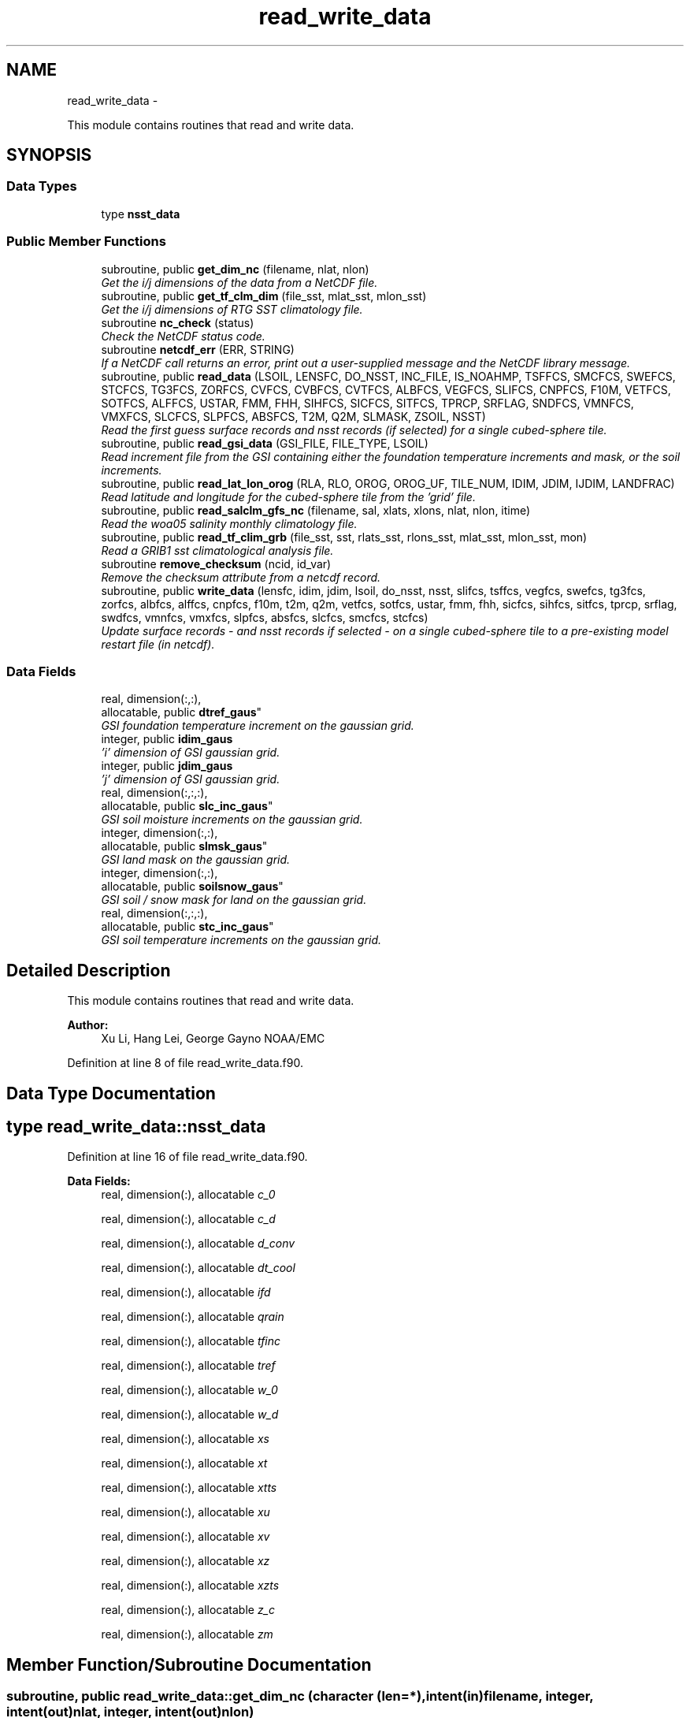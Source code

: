 .TH "read_write_data" 3 "Wed Mar 13 2024" "Version 1.13.0" "global_cycle" \" -*- nroff -*-
.ad l
.nh
.SH NAME
read_write_data \- 
.PP
This module contains routines that read and write data\&.  

.SH SYNOPSIS
.br
.PP
.SS "Data Types"

.in +1c
.ti -1c
.RI "type \fBnsst_data\fP"
.br
.in -1c
.SS "Public Member Functions"

.in +1c
.ti -1c
.RI "subroutine, public \fBget_dim_nc\fP (filename, nlat, nlon)"
.br
.RI "\fIGet the i/j dimensions of the data from a NetCDF file\&. \fP"
.ti -1c
.RI "subroutine, public \fBget_tf_clm_dim\fP (file_sst, mlat_sst, mlon_sst)"
.br
.RI "\fIGet the i/j dimensions of RTG SST climatology file\&. \fP"
.ti -1c
.RI "subroutine \fBnc_check\fP (status)"
.br
.RI "\fICheck the NetCDF status code\&. \fP"
.ti -1c
.RI "subroutine \fBnetcdf_err\fP (ERR, STRING)"
.br
.RI "\fIIf a NetCDF call returns an error, print out a user-supplied message and the NetCDF library message\&. \fP"
.ti -1c
.RI "subroutine, public \fBread_data\fP (LSOIL, LENSFC, DO_NSST, INC_FILE, IS_NOAHMP, TSFFCS, SMCFCS, SWEFCS, STCFCS, TG3FCS, ZORFCS, CVFCS, CVBFCS, CVTFCS, ALBFCS, VEGFCS, SLIFCS, CNPFCS, F10M, VETFCS, SOTFCS, ALFFCS, USTAR, FMM, FHH, SIHFCS, SICFCS, SITFCS, TPRCP, SRFLAG, SNDFCS, VMNFCS, VMXFCS, SLCFCS, SLPFCS, ABSFCS, T2M, Q2M, SLMASK, ZSOIL, NSST)"
.br
.RI "\fIRead the first guess surface records and nsst records (if selected) for a single cubed-sphere tile\&. \fP"
.ti -1c
.RI "subroutine, public \fBread_gsi_data\fP (GSI_FILE, FILE_TYPE, LSOIL)"
.br
.RI "\fIRead increment file from the GSI containing either the foundation temperature increments and mask, or the soil increments\&. \fP"
.ti -1c
.RI "subroutine, public \fBread_lat_lon_orog\fP (RLA, RLO, OROG, OROG_UF, TILE_NUM, IDIM, JDIM, IJDIM, LANDFRAC)"
.br
.RI "\fIRead latitude and longitude for the cubed-sphere tile from the 'grid' file\&. \fP"
.ti -1c
.RI "subroutine, public \fBread_salclm_gfs_nc\fP (filename, sal, xlats, xlons, nlat, nlon, itime)"
.br
.RI "\fIRead the woa05 salinity monthly climatology file\&. \fP"
.ti -1c
.RI "subroutine, public \fBread_tf_clim_grb\fP (file_sst, sst, rlats_sst, rlons_sst, mlat_sst, mlon_sst, mon)"
.br
.RI "\fIRead a GRIB1 sst climatological analysis file\&. \fP"
.ti -1c
.RI "subroutine \fBremove_checksum\fP (ncid, id_var)"
.br
.RI "\fIRemove the checksum attribute from a netcdf record\&. \fP"
.ti -1c
.RI "subroutine, public \fBwrite_data\fP (lensfc, idim, jdim, lsoil, do_nsst, nsst, slifcs, tsffcs, vegfcs, swefcs, tg3fcs, zorfcs, albfcs, alffcs, cnpfcs, f10m, t2m, q2m, vetfcs, sotfcs, ustar, fmm, fhh, sicfcs, sihfcs, sitfcs, tprcp, srflag, swdfcs, vmnfcs, vmxfcs, slpfcs, absfcs, slcfcs, smcfcs, stcfcs)"
.br
.RI "\fIUpdate surface records - and nsst records if selected - on a single cubed-sphere tile to a pre-existing model restart file (in netcdf)\&. \fP"
.in -1c
.SS "Data Fields"

.in +1c
.ti -1c
.RI "real, dimension(:,:), 
.br
allocatable, public \fBdtref_gaus\fP"
.br
.RI "\fIGSI foundation temperature increment on the gaussian grid\&. \fP"
.ti -1c
.RI "integer, public \fBidim_gaus\fP"
.br
.RI "\fI'i' dimension of GSI gaussian grid\&. \fP"
.ti -1c
.RI "integer, public \fBjdim_gaus\fP"
.br
.RI "\fI'j' dimension of GSI gaussian grid\&. \fP"
.ti -1c
.RI "real, dimension(:,:,:), 
.br
allocatable, public \fBslc_inc_gaus\fP"
.br
.RI "\fIGSI soil moisture increments on the gaussian grid\&. \fP"
.ti -1c
.RI "integer, dimension(:,:), 
.br
allocatable, public \fBslmsk_gaus\fP"
.br
.RI "\fIGSI land mask on the gaussian grid\&. \fP"
.ti -1c
.RI "integer, dimension(:,:), 
.br
allocatable, public \fBsoilsnow_gaus\fP"
.br
.RI "\fIGSI soil / snow mask for land on the gaussian grid\&. \fP"
.ti -1c
.RI "real, dimension(:,:,:), 
.br
allocatable, public \fBstc_inc_gaus\fP"
.br
.RI "\fIGSI soil temperature increments on the gaussian grid\&. \fP"
.in -1c
.SH "Detailed Description"
.PP 
This module contains routines that read and write data\&. 


.PP
\fBAuthor:\fP
.RS 4
Xu Li, Hang Lei, George Gayno NOAA/EMC 
.RE
.PP

.PP
Definition at line 8 of file read_write_data\&.f90\&.
.SH "Data Type Documentation"
.PP 
.SH "type read_write_data::nsst_data"
.PP 
Definition at line 16 of file read_write_data\&.f90\&.
.PP
\fBData Fields:\fP
.RS 4
real, dimension(:), allocatable \fIc_0\fP 
.br
.PP
real, dimension(:), allocatable \fIc_d\fP 
.br
.PP
real, dimension(:), allocatable \fId_conv\fP 
.br
.PP
real, dimension(:), allocatable \fIdt_cool\fP 
.br
.PP
real, dimension(:), allocatable \fIifd\fP 
.br
.PP
real, dimension(:), allocatable \fIqrain\fP 
.br
.PP
real, dimension(:), allocatable \fItfinc\fP 
.br
.PP
real, dimension(:), allocatable \fItref\fP 
.br
.PP
real, dimension(:), allocatable \fIw_0\fP 
.br
.PP
real, dimension(:), allocatable \fIw_d\fP 
.br
.PP
real, dimension(:), allocatable \fIxs\fP 
.br
.PP
real, dimension(:), allocatable \fIxt\fP 
.br
.PP
real, dimension(:), allocatable \fIxtts\fP 
.br
.PP
real, dimension(:), allocatable \fIxu\fP 
.br
.PP
real, dimension(:), allocatable \fIxv\fP 
.br
.PP
real, dimension(:), allocatable \fIxz\fP 
.br
.PP
real, dimension(:), allocatable \fIxzts\fP 
.br
.PP
real, dimension(:), allocatable \fIz_c\fP 
.br
.PP
real, dimension(:), allocatable \fIzm\fP 
.br
.PP
.RE
.PP
.SH "Member Function/Subroutine Documentation"
.PP 
.SS "subroutine, public read_write_data::get_dim_nc (character (len=*), intent(in)filename, integer, intent(out)nlat, integer, intent(out)nlon)"

.PP
Get the i/j dimensions of the data from a NetCDF file\&. 
.PP
\fBParameters:\fP
.RS 4
\fIfilename\fP Name of the file to be read\&. 
.br
\fInlat\fP 'j' dimension of the data in the file\&. 
.br
\fInlon\fP 'i' dimension of the data in the file\&. 
.RE
.PP
\fBAuthor:\fP
.RS 4
Xu Li NOAA/EMC 
.RE
.PP

.PP
Definition at line 1824 of file read_write_data\&.f90\&.
.PP
References nc_check()\&.
.PP
Referenced by get_sal_clm()\&.
.SS "subroutine, public read_write_data::get_tf_clm_dim (character(*), intent(in)file_sst, integer, intent(out)mlat_sst, integer, intent(out)mlon_sst)"

.PP
Get the i/j dimensions of RTG SST climatology file\&. The file is GRIB1\&.
.PP
\fBParameters:\fP
.RS 4
\fIfile_sst\fP File name of the sst file\&. 
.br
\fImlat_sst\fP The 'j' dimension of the data\&. 
.br
\fImlon_sst\fP The 'i' dimension of the data\&. 
.RE
.PP
\fBAuthor:\fP
.RS 4
Xu Li NOAA/EMC 
.RE
.PP
\fBDate:\fP
.RS 4
2019-03-13 
.RE
.PP

.PP
Definition at line 1695 of file read_write_data\&.f90\&.
.PP
Referenced by get_tf_clm()\&.
.SS "subroutine read_write_data::nc_check (integer, intent(in)status)"

.PP
Check the NetCDF status code\&. If there is an error, print the library error message and stop processing\&.
.PP
\fBParameters:\fP
.RS 4
\fIstatus\fP NetCDF status code\&. 
.RE
.PP
\fBAuthor:\fP
.RS 4
Xu Li NOAA/EMC 
.RE
.PP

.PP
Definition at line 1861 of file read_write_data\&.f90\&.
.PP
Referenced by get_dim_nc(), and read_salclm_gfs_nc()\&.
.SS "subroutine read_write_data::netcdf_err (integer, intent(in)ERR, character(len=*), intent(in)STRING)"

.PP
If a NetCDF call returns an error, print out a user-supplied message and the NetCDF library message\&. Then stop processing\&.
.PP
\fBParameters:\fP
.RS 4
\fIERR\fP NetCDF error code\&. 
.br
\fISTRING\fP User-defined error message\&. 
.RE
.PP
\fBAuthor:\fP
.RS 4
George Gayno NOAA/EMC 
.RE
.PP

.PP
Definition at line 824 of file read_write_data\&.f90\&.
.PP
Referenced by read_data(), read_gsi_data(), read_lat_lon_orog(), remove_checksum(), and write_data()\&.
.SS "subroutine, public read_write_data::read_data (integer, intent(in)LSOIL, integer, intent(in)LENSFC, logical, intent(in)DO_NSST, logical, intent(in)INC_FILE, logical, intent(out), optionalIS_NOAHMP, real, dimension(lensfc), intent(out), optionalTSFFCS, real, dimension(lensfc,lsoil), intent(out), optionalSMCFCS, real, dimension(lensfc), intent(out), optionalSWEFCS, real, dimension(lensfc,lsoil), intent(out), optionalSTCFCS, real, dimension(lensfc), intent(out), optionalTG3FCS, real, dimension(lensfc), intent(out), optionalZORFCS, real, dimension(lensfc), intent(out), optionalCVFCS, real, dimension(lensfc), intent(out), optionalCVBFCS, real, dimension(lensfc), intent(out), optionalCVTFCS, real, dimension(lensfc,4), intent(out), optionalALBFCS, real, dimension(lensfc), intent(out), optionalVEGFCS, real, dimension(lensfc), intent(out), optionalSLIFCS, real, dimension(lensfc), intent(out), optionalCNPFCS, real, dimension(lensfc), intent(out), optionalF10M, real, dimension(lensfc), intent(out), optionalVETFCS, real, dimension(lensfc), intent(out), optionalSOTFCS, real, dimension(lensfc,2), intent(out), optionalALFFCS, real, dimension(lensfc), intent(out), optionalUSTAR, real, dimension(lensfc), intent(out), optionalFMM, real, dimension(lensfc), intent(out), optionalFHH, real, dimension(lensfc), intent(out), optionalSIHFCS, real, dimension(lensfc), intent(out), optionalSICFCS, real, dimension(lensfc), intent(out), optionalSITFCS, real, dimension(lensfc), intent(out), optionalTPRCP, real, dimension(lensfc), intent(out), optionalSRFLAG, real, dimension(lensfc), intent(out), optionalSNDFCS, real, dimension(lensfc), intent(out), optionalVMNFCS, real, dimension(lensfc), intent(out), optionalVMXFCS, real, dimension(lensfc,lsoil), intent(out), optionalSLCFCS, real, dimension(lensfc), intent(out), optionalSLPFCS, real, dimension(lensfc), intent(out), optionalABSFCS, real, dimension(lensfc), intent(out), optionalT2M, real, dimension(lensfc), intent(out), optionalQ2M, real, dimension(lensfc), intent(out), optionalSLMASK, real(kind=4), dimension(lsoil), intent(out), optionalZSOIL, type(\fBnsst_data\fP), optionalNSST)"

.PP
Read the first guess surface records and nsst records (if selected) for a single cubed-sphere tile\&. 
.PP
\fBParameters:\fP
.RS 4
\fILSOIL\fP Number of soil layers\&. 
.br
\fILENSFC\fP Total number of points on a tile\&. 
.br
\fIDO_NSST\fP When true, nsst fields are read\&. 
.br
\fIINC_FILE\fP When true, read from an increment file\&. False reads from a restart file\&. 
.br
\fIIS_NOAHMP\fP When true, process for the Noah-MP LSM\&. 
.br
\fITSFFCS\fP Skin Temperature\&. 
.br
\fISMCFCS\fP Total volumetric soil moisture\&. 
.br
\fISWEFCS\fP Snow water equivalent\&. 
.br
\fISTCFCS\fP Soil temperature\&. 
.br
\fITG3FCS\fP Soil substrate temperature\&. 
.br
\fIZORFCS\fP Roughness length\&. 
.br
\fICVFCS\fP Cloud cover\&. 
.br
\fICVBFCS\fP Cloud base\&. 
.br
\fICVTFCS\fP Cloud top\&. 
.br
\fIALBFCS\fP Snow-free albedo\&. 
.br
\fISLIFCS\fP Land-sea mask including ice flag\&. 
.br
\fIVEGFCS\fP Vegetation greenness\&. 
.br
\fICNPFCS\fP Plant canopy moisture content\&. 
.br
\fIF10M\fP log((z0+10)/z0)\&. See model routine sfc_diff\&.f for details\&. 
.br
\fIVETFCS\fP Vegetation type\&. 
.br
\fISOTFCS\fP Soil type\&. 
.br
\fIALFFCS\fP Fractional coverage for strong/weak zenith angle dependent albedo\&. 
.br
\fIUSTAR\fP Friction velocity\&. 
.br
\fIFMM\fP log((z0+z1)/z0)\&. See model routine sfc_diff\&.f for details\&. 
.br
\fIFHH\fP log((ztmax+z1)/ztmax)\&. See model routine sfc_diff\&.f for details\&. 
.br
\fISIHFCS\fP Sea ice depth\&. 
.br
\fISICFCS\fP Sea ice concentration\&. 
.br
\fISITFCS\fP Sea ice temperature\&. 
.br
\fITPRCP\fP Precipitation\&. 
.br
\fISRFLAG\fP Snow/rain flag\&. 
.br
\fISNDFCS\fP Snow depth\&. 
.br
\fIVMNFCS\fP Minimum vegetation greenness\&. 
.br
\fIVMXFCS\fP Maximum vegetation greenness\&. 
.br
\fISLCFCS\fP Liquid portion of volumetric soil moisture\&. 
.br
\fISLPFCS\fP Slope type\&. 
.br
\fIABSFCS\fP Maximum snow albedo\&. 
.br
\fIT2M\fP Two-meter air temperature\&. 
.br
\fIQ2M\fP Two-meter specific humidity\&. 
.br
\fISLMASK\fP Land-sea mask without ice flag\&. 
.br
\fIZSOIL\fP Soil layer thickness\&. 
.br
\fINSST\fP Data structure containing nsst fields\&. 
.RE
.PP
\fBAuthor:\fP
.RS 4
George Gayno NOAA/EMC 
.RE
.PP

.PP
Definition at line 1029 of file read_write_data\&.f90\&.
.PP
References netcdf_err()\&.
.PP
Referenced by sfcdrv()\&.
.SS "subroutine, public read_write_data::read_gsi_data (character(len=*), intent(in)GSI_FILE, character(len=3), intent(in)FILE_TYPE, integer, intent(in), optionalLSOIL)"

.PP
Read increment file from the GSI containing either the foundation temperature increments and mask, or the soil increments\&. The data is in NetCDF and on a gaussian grid\&. The grid contains two extra rows for each pole\&. The interpolation from gaussian to native grid assumes no pole points, so these are removed\&.
.PP
\fBParameters:\fP
.RS 4
\fIGSI_FILE\fP Path/name of the GSI file to be read\&. 
.br
\fIFILE_TYPE\fP file-type to be read in, 'NST' or 'LND'\&. 
.br
\fILSOIL\fP Number of model soil levels\&.
.RE
.PP
\fBAuthor:\fP
.RS 4
George Gayno NOAA/EMC 
.RE
.PP

.PP
Definition at line 857 of file read_write_data\&.f90\&.
.PP
References netcdf_err()\&.
.PP
Referenced by sfcdrv()\&.
.SS "subroutine, public read_write_data::read_lat_lon_orog (real, dimension(ijdim), intent(out)RLA, real, dimension(ijdim), intent(out)RLO, real, dimension(ijdim), intent(out)OROG, real, dimension(ijdim), intent(out)OROG_UF, character(len=5), intent(out)TILE_NUM, integer, intent(in)IDIM, integer, intent(in)JDIM, integer, intent(in)IJDIM, real(kind=kind_io8), dimension(ijdim), intent(out), optionalLANDFRAC)"

.PP
Read latitude and longitude for the cubed-sphere tile from the 'grid' file\&. Read the filtered and unfiltered orography and optionally the land fraction from the 'orography' file\&.
.PP
\fBParameters:\fP
.RS 4
\fIIDIM\fP 'i' dimension of cubed-sphere tile\&. 
.br
\fIJDIM\fP 'j' dimension of cubed-sphere tile\&. 
.br
\fIIJDIM\fP Total number of points on the cubed-sphere tile\&. 
.br
\fIRLA\fP Latitude on the cubed-sphere tile\&. 
.br
\fIRLO\fP Longitude on the cubed-sphere tile\&. 
.br
\fIOROG\fP Filtered orography\&. 
.br
\fIOROG_UF\fP Unfiltered orography\&. 
.br
\fITILE_NUM\fP Cubed-sphere tile number 
.br
\fILANDFRAC\fP Land fraction\&. 
.RE
.PP
\fBAuthor:\fP
.RS 4
George Gayno NOAA/EMC 
.RE
.PP

.PP
Definition at line 680 of file read_write_data\&.f90\&.
.PP
References netcdf_err()\&.
.PP
Referenced by sfcdrv()\&.
.SS "subroutine, public read_write_data::read_salclm_gfs_nc (character (len=*), intent(in)filename, real, dimension(nlon,nlat), intent(out)sal, real, dimension(nlat), intent(out)xlats, real, dimension(nlon), intent(out)xlons, integer, intent(in)nlat, integer, intent(in)nlon, integer, intent(in)itime)"

.PP
Read the woa05 salinity monthly climatology file\&. The file is NetCDF\&.
.PP
\fBParameters:\fP
.RS 4
\fIfilename\fP The name of the climatology file\&. 
.br
\fInlat\fP The 'j' dimension of the data in the file\&. 
.br
\fInlon\fP The 'i' dimension of the data in the file\&. 
.br
\fIitime\fP The monthly record to read\&. 
.br
\fIxlats\fP The latitude of the data points\&. 
.br
\fIxlons\fP The longitude of the data points\&. 
.br
\fIsal\fP The salinity\&. 
.RE
.PP
\fBAuthor:\fP
.RS 4
Xu Li NOAA/EMC 
.RE
.PP

.PP
Definition at line 1753 of file read_write_data\&.f90\&.
.PP
References nc_check()\&.
.PP
Referenced by get_sal_clm_ta()\&.
.SS "subroutine, public read_write_data::read_tf_clim_grb (character(*), intent(in)file_sst, real, dimension(mlon_sst,mlat_sst), intent(out)sst, real, dimension(mlat_sst), intent(out)rlats_sst, real, dimension(mlon_sst), intent(out)rlons_sst, integer, intent(in)mlat_sst, integer, intent(in)mlon_sst, integer, intent(in)mon)"

.PP
Read a GRIB1 sst climatological analysis file\&. Read the sst analysis and save it as an expanded and transposed array\&.
.PP
\fBNote:\fP
.RS 4
The data is stored from north to south, but this routine flips the poles\&.
.RE
.PP
\fBParameters:\fP
.RS 4
\fIfile_sst\fP File name of the sst file\&. 
.br
\fImlat_sst\fP 'j' dimension of the sst data\&. 
.br
\fImlon_sst\fP 'i' dimension of the sst data\&. 
.br
\fImon\fP The month of the year\&. 
.br
\fIsst\fP The sst analysis data\&. 
.br
\fIrlats_sst\fP The latitudes of the sst data points\&. 
.br
\fIrlons_sst\fP The longitudes of the sst data points\&. 
.RE
.PP
\fBAuthor:\fP
.RS 4
Xu Li NOAA/EMC 
.RE
.PP
\fBDate:\fP
.RS 4
2019-03-13 
.RE
.PP

.PP
Definition at line 1553 of file read_write_data\&.f90\&.
.PP
Referenced by get_tf_clm_ta()\&.
.SS "subroutine read_write_data::remove_checksum (integer, intent(in)ncid, integer, intent(in)id_var)"

.PP
Remove the checksum attribute from a netcdf record\&. 
.PP
\fBParameters:\fP
.RS 4
\fIncid\fP netcdf file id 
.br
\fIid_var\fP netcdf variable id\&.
.RE
.PP
\fBAuthor:\fP
.RS 4
George Gayno NCEP/EMC 
.RE
.PP

.PP
Definition at line 641 of file read_write_data\&.f90\&.
.PP
References netcdf_err()\&.
.PP
Referenced by write_data()\&.
.SS "subroutine, public read_write_data::write_data (integer, intent(in)lensfc, integer, intent(in)idim, integer, intent(in)jdim, integer, intent(in)lsoil, logical, intent(in)do_nsst, type(\fBnsst_data\fP), intent(in)nsst, real, dimension(lensfc), intent(in), optionalslifcs, real, dimension(lensfc), intent(in), optionaltsffcs, real, dimension(lensfc), intent(in), optionalvegfcs, real, dimension(lensfc), intent(in), optionalswefcs, real, dimension(lensfc), intent(in), optionaltg3fcs, real, dimension(lensfc), intent(in), optionalzorfcs, real, dimension(lensfc,4), intent(in), optionalalbfcs, real, dimension(lensfc,2), intent(in), optionalalffcs, real, dimension(lensfc), intent(in), optionalcnpfcs, real, dimension(lensfc), intent(in), optionalf10m, real, dimension(lensfc), intent(in), optionalt2m, real, dimension(lensfc), intent(in), optionalq2m, real, dimension(lensfc), intent(in), optionalvetfcs, real, dimension(lensfc), intent(in), optionalsotfcs, real, dimension(lensfc), intent(in), optionalustar, real, dimension(lensfc), intent(in), optionalfmm, real, dimension(lensfc), intent(in), optionalfhh, real, dimension(lensfc), intent(in), optionalsicfcs, real, dimension(lensfc), intent(in), optionalsihfcs, real, dimension(lensfc), intent(in), optionalsitfcs, real, dimension(lensfc), intent(in), optionaltprcp, real, dimension(lensfc), intent(in), optionalsrflag, real, dimension(lensfc), intent(in), optionalswdfcs, real, dimension(lensfc), intent(in), optionalvmnfcs, real, dimension(lensfc), intent(in), optionalvmxfcs, real, dimension(lensfc), intent(in), optionalslpfcs, real, dimension(lensfc), intent(in), optionalabsfcs, real, dimension(lensfc,lsoil), intent(in), optionalslcfcs, real, dimension(lensfc,lsoil), intent(in), optionalsmcfcs, real, dimension(lensfc,lsoil), intent(in), optionalstcfcs)"

.PP
Update surface records - and nsst records if selected - on a single cubed-sphere tile to a pre-existing model restart file (in netcdf)\&. 
.PP
\fBNote:\fP
.RS 4
The model restart files contain an additional snow field - snow cover (snocvr)\&. That field is required for bit identical reproducability\&. If that record does not exist, the model will compute it as an initialization step\&. Because this program does not contain the snow cover algorithm, it will let the model compute it\&.
.RE
.PP
\fBParameters:\fP
.RS 4
\fIidim\fP 'i' dimension of a tile\&. 
.br
\fIjdim\fP 'j' dimension of a tile\&. 
.br
\fIlensfc\fP Total number of points on a tile\&. 
.br
\fIlsoil\fP Number of soil layers\&. 
.br
\fIdo_nsst\fP When true, nsst fields were processed\&. 
.br
\fInsst\fP Data structure containing nsst fields\&. 
.br
\fIslifcs\fP Land-sea mask\&. 
.br
\fItsffcs\fP Skin temperature\&. 
.br
\fIvegfcs\fP Vegetation greenness\&. 
.br
\fIswefcs\fP Snow water equivalent 
.br
\fItg3fcs\fP Soil substrate temperature\&. 
.br
\fIzorfcs\fP Roughness length\&. 
.br
\fIalbfcs\fP Snow-free albedo\&. 
.br
\fIalffcs\fP Fractional coverage for strong/weak zenith angle dependent albedo\&. 
.br
\fIcnpfcs\fP Plant canopy moisture content\&. 
.br
\fIf10m\fP log((z0+10)/z0)\&. See model routine sfc_diff\&.f for details\&. 
.br
\fIt2m\fP Two-meter air temperature\&. 
.br
\fIq2m\fP Two-meter specific humidity\&. 
.br
\fIvetfcs\fP Vegetation type\&. 
.br
\fIsotfcs\fP Soil type\&. 
.br
\fIustar\fP Friction velocity\&. 
.br
\fIfmm\fP log((z0+z1)/z0)\&. See model routine sfc_diff\&.f for details\&. 
.br
\fIfhh\fP log(ztmax+z1)/ztmax)\&. See model routine sfc_diff\&.f for details\&. 
.br
\fIsicfcs\fP Sea ice concentraton\&. 
.br
\fIsihfcs\fP Sea ice depth\&. 
.br
\fIsitfcs\fP Sea ice temperature\&. 
.br
\fItprcp\fP Precipitation\&. 
.br
\fIsrflag\fP Snow/rain flag\&. 
.br
\fIswdfcs\fP Physical snow depth\&. 
.br
\fIvmnfcs\fP Minimum vegetation greenness\&. 
.br
\fIvmxfcs\fP Maximum vegetation greenness\&. 
.br
\fIslpfcs\fP Slope type\&. 
.br
\fIabsfcs\fP Maximum snow albedo\&. 
.br
\fIslcfcs\fP Liquid portion of volumetric soil moisture\&. 
.br
\fIsmcfcs\fP Total volumetric soil moisture\&. 
.br
\fIstcfcs\fP Soil temperature\&.
.RE
.PP
\fBAuthor:\fP
.RS 4
George Gayno NOAA/EMC 
.RE
.PP

.PP
Definition at line 120 of file read_write_data\&.f90\&.
.PP
References netcdf_err(), and remove_checksum()\&.
.PP
Referenced by sfcdrv()\&.
.SH "Field Documentation"
.PP 
.SS "real, dimension(:,:), allocatable, public read_write_data::dtref_gaus"

.PP
GSI foundation temperature increment on the gaussian grid\&. 
.PP
Definition at line 49 of file read_write_data\&.f90\&.
.SS "integer, public read_write_data::idim_gaus"

.PP
'i' dimension of GSI gaussian grid\&. 
.PP
Definition at line 38 of file read_write_data\&.f90\&.
.SS "integer, public read_write_data::jdim_gaus"

.PP
'j' dimension of GSI gaussian grid\&. 
.PP
Definition at line 40 of file read_write_data\&.f90\&.
.SS "real, dimension(:,:,:), allocatable, public read_write_data::slc_inc_gaus"

.PP
GSI soil moisture increments on the gaussian grid\&. 
.PP
Definition at line 55 of file read_write_data\&.f90\&.
.SS "integer, dimension(:,:), allocatable, public read_write_data::slmsk_gaus"

.PP
GSI land mask on the gaussian grid\&. 
.PP
Definition at line 42 of file read_write_data\&.f90\&.
.SS "integer, dimension(:,:), allocatable, public read_write_data::soilsnow_gaus"

.PP
GSI soil / snow mask for land on the gaussian grid\&. 1 - soil, 2 - snow, 0 - not land 
.PP
Definition at line 45 of file read_write_data\&.f90\&.
.SS "real, dimension(:,:,:), allocatable, public read_write_data::stc_inc_gaus"

.PP
GSI soil temperature increments on the gaussian grid\&. 
.PP
Definition at line 52 of file read_write_data\&.f90\&.

.SH "Author"
.PP 
Generated automatically by Doxygen for global_cycle from the source code\&.
